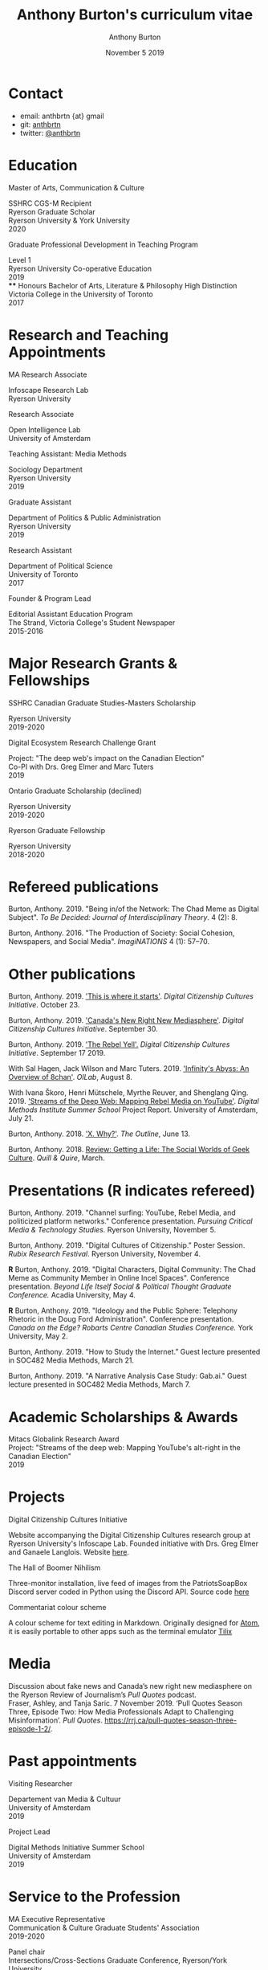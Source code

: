 #+TITLE: Anthony Burton's curriculum vitae
#+AUTHOR: Anthony Burton
#+DATE: November 5 2019
#+OPTIONS: num:nil toc:nil b
#+HTML_HEAD: <link rel="stylesheet" type="text/css" href="https://gongzhitaao.org/orgcss/org.css"/>
* Contact

- email: anthbrtn {at} gmail
- git: [[https://github.com/anthbrtn][anthbrtn]]
- twitter: [[https://twitter.com/anthbrtn][@anthbrtn]]

* Education
**** Master of Arts, Communication & Culture
SSHRC CGS-M Recipient\\
Ryerson Graduate Scholar\\
Ryerson University & York University\\
2020
**** Graduate Professional Development in Teaching Program
Level 1\\
Ryerson University Co-operative Education\\
2019\\
**** Honours Bachelor of Arts, Literature & Philosophy
High Distinction\\
Victoria College in the University of Toronto\\
2017
* Research and Teaching Appointments
**** MA Research Associate
Infoscape Research Lab\\
Ryerson University
**** Research Associate
Open Intelligence Lab\\
University of Amsterdam
**** Teaching Assistant: Media Methods
Sociology Department\\
Ryerson University\\
2019
**** Graduate Assistant
Department of Politics & Public Administration\\
Ryerson University\\
2019
**** Research Assistant
Department of Political Science\\
University of Toronto\\
2017
**** Founder & Program Lead
Editorial Assistant Education Program\\
The Strand, Victoria College's Student Newspaper\\
2015-2016
* Major Research Grants & Fellowships
**** SSHRC Canadian Graduate Studies-Masters Scholarship
Ryerson University\\
2019-2020
**** Digital Ecosystem Research Challenge Grant
Project: "The deep web's impact on the Canadian Election"\\
Co-PI with Drs. Greg Elmer and Marc Tuters\\
2019
**** Ontario Graduate Scholarship (declined)
Ryerson University\\
2019-2020
**** Ryerson Graduate Fellowship
Ryerson University\\
2018-2020
* Refereed publications
Burton, Anthony. 2019. "Being in/of the Network: The Chad Meme as Digital Subject". /To Be Decided: Journal of Interdisciplinary Theory/. 4 (2): 8.

Burton, Anthony. 2016. "The Production of Society: Social Cohesion, Newspapers, and Social Media". /ImagiNATIONS/ 4 (1): 57--70.
* Other publications

Burton, Anthony. 2019. [[https://dcc.infoscapelab.ca/projects/ecosystem/this-is-where-it-starts]['This is where it starts']]. /Digital Citizenship Cultures
Initiative/. October 23.

Burton, Anthony. 2019. [[https://dcc.infoscapelab.ca/projects/ecosystem/new-right-new-mediasphere/]['Canada's New Right New Mediasphere']]. /Digital Citizenship Cultures Initiative/. September 30.

Burton, Anthony. 2019. [[https://dcc.infoscapelab.ca/projects/ecosystem/the-rebel-yell/]['The Rebel Yell'.]] /Digital Citizenship Cultures Initiative/. September 17 2019.

With Sal Hagen, Jack Wilson and Marc Tuters. 2019. [[https://oilab.eu/infinitys-abyss-an-overview-of-8chan/.]['Infinity's Abyss: An Overview of 8chan']]. /OILab/, August 8.

With Ivana Škoro, Henri Mütschele, Myrthe Reuver, and Shenglang Qing. 2019. [[https://wiki.digitalmethods.net/Dmi/SummerSchool2019StreamsoftheDeepWeb]['Streams of the Deep Web: Mapping Rebel Media on YouTube']]. /Digital Methods Institute Summer School/ Project Report. University of Amsterdam, July 21.

Burton, Anthony. 2018. [[https://theoutline.com/post/4919/x-why-does-tech-love-the-letter-x]['X. Why?']]. /The Outline/, June 13.

Burton, Anthony. 2018. [[https://quillandquire.com/review/getting-a-life-the-social-worlds-of-geek-culture/][Review: Getting a Life: The Social Worlds of Geek Culture]]. /Quill & Quire/, March.

* Presentations (*R* indicates refereed)
Burton, Anthony. 2019. "Channel surfing: YouTube, Rebel Media, and politicized
platform networks." Conference presentation. /Pursuing Critical Media &
Technology Studies./ Ryerson University, November 5.

Burton, Anthony. 2019. "Digital Cultures of Citizenship." Poster Session. /Rubix Research Festival/. Ryerson University, November 4.

*R* Burton, Anthony. 2019. "Digital Characters, Digital Community: The Chad Meme as Community Member in Online Incel Spaces". Conference presentation. /Beyond Life Itself Social & Political Thought Graduate Conference./ Acadia University, May 4.

*R* Burton, Anthony. 2019. "Ideology and the Public Sphere: Telephony Rhetoric in the Doug Ford Administration". Conference presentation. /Canada on the Edge? Robarts Centre Canadian Studies Conference./ York University, May 2.

Burton, Anthony. 2019. "How to Study the Internet.” Guest lecture presented in SOC482 Media Methods, March 21.

Burton, Anthony. 2019. "A Narrative Analysis Case Study: Gab.ai." Guest lecture presented in SOC482 Media Methods, March 7.
* Academic Scholarships & Awards
Mitacs Globalink Research Award\\
Project: "Streams of the deep web: Mapping YouTube's alt-right in the
Canadian Election"\\
2019
* Projects
**** Digital Citizenship Cultures Initiative
Website accompanying the Digital Citizenship Cultures research group at
Ryerson University's Infoscape Lab. Founded initiative with Drs. Greg
Elmer and Ganaele Langlois. Website
[[https://dcc.infoscapelab.ca][here]].
**** The Hall of Boomer Nihilism
Three-monitor installation, live feed of images from the PatriotsSoapBox
Discord server coded in Python using the Discord API. Source code
[[https://github.com/anthbrtn/boomer-hall-of-nihilism][here]]
**** Commentariat colour scheme
A colour scheme for text editing in Markdown. Originally designed for
[[https://atom.io/themes/commentariat][Atom]], it is easily portable to
other apps such as the terminal emulator
[[https://github.com/anthbrtn/commentariat-tilix][Tilix]]
* Media
Discussion about fake news and Canada’s new right new mediasphere on the Ryerson
Review of Journalism’s /Pull Quotes/ podcast.\\
Fraser, Ashley, and Tanja Saric. 7 November 2019. ‘Pull Quotes Season Three, Episode Two: How Media Professionals Adapt to Challenging Misinformation’. /Pull Quotes/.  https://rrj.ca/pull-quotes-season-three-episode-1-2/.

* Past appointments
**** Visiting Researcher
Departement van Media & Cultuur\\
University of Amsterdam\\
2019
**** Project Lead
Digital Methods Initiative Summer School\\
University of Amsterdam\\
2019
* Service to the Profession
MA Executive Representative\\
Communication & Culture Graduate Students' Association\\
2019-2020

Panel chair\\
Intersections/Cross-Sections Graduate Conference, Ryerson/York University\\
February 4 2019

MA Executive Representative\\
Communication & Culture Graduate Students' Association\\
2018-2019
